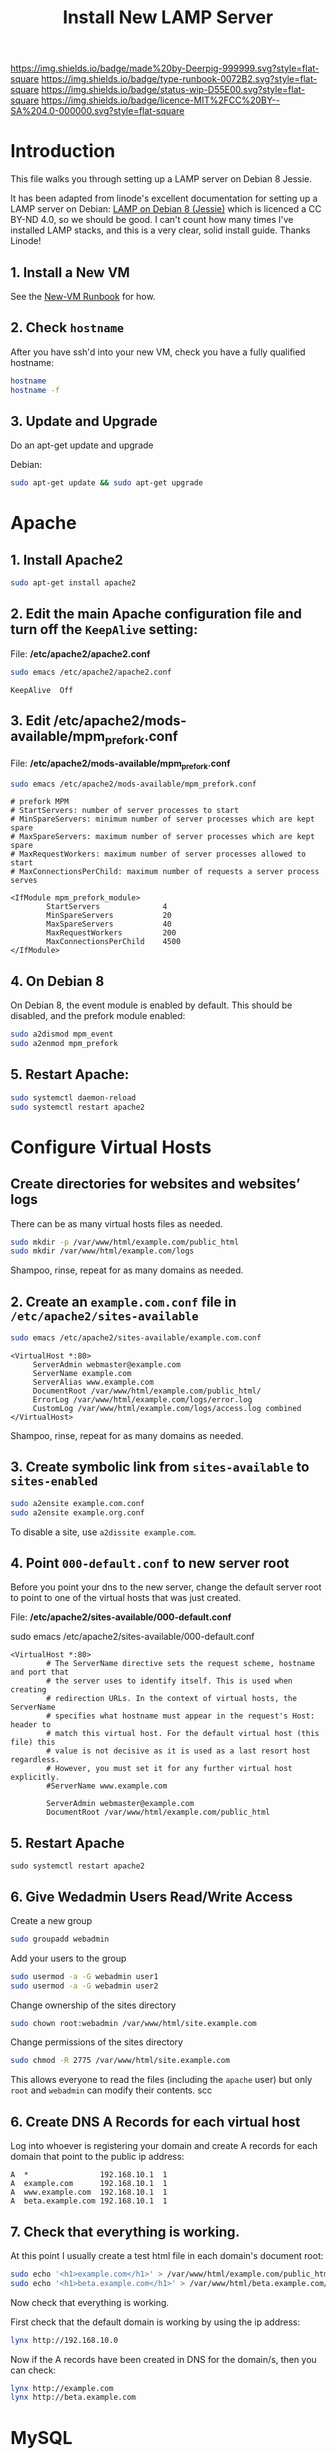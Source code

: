 #   -*- mode: org; fill-column: 60 -*-

#+TITLE: Install New LAMP Server
#+STARTUP: showall
#+TOC: headlines 4
#+PROPERTY: filename
:PROPERTIES:
:CUSTOM_ID: 
:Name:      /home/deerpig/proj/deerpig/deerpig-install/rb-lamp-server.org
:Created:   2017-09-06T12:04@Prek Leap (11.642600N-104.919210W)
:ID:        6b31c842-f952-4536-a3d3-398b7f6b93b8
:VER:       557946357.533612152
:GEO:       48P-491193-1287029-15
:BXID:      proj:WKE2-7607
:Type:      runbook
:Status:    wip
:Licence:   MIT/CC BY-SA 4.0
:END:

[[https://img.shields.io/badge/made%20by-Deerpig-999999.svg?style=flat-square]] 
[[https://img.shields.io/badge/type-runbook-0072B2.svg?style=flat-square]]
[[https://img.shields.io/badge/status-wip-D55E00.svg?style=flat-square]]
[[https://img.shields.io/badge/licence-MIT%2FCC%20BY--SA%204.0-000000.svg?style=flat-square]]

* Introduction

This file walks you through setting up a LAMP server on
Debian 8 Jessie.

It has been adapted from linode's excellent documentation
for setting up a LAMP server on Debian: [[https://www.linode.com/docs/web-servers/lamp/lamp-on-debian-8-jessie/][LAMP on Debian 8
(Jessie)]] which is licenced a CC BY-ND 4.0, so we should be
good.  I can't count how many times I've installed LAMP
stacks, and this is a very clear, solid install guide.
Thanks Linode!

** 1. Install a New VM

See the [[./rb-new-vm-install.org][New-VM Runbook]] for how.

** 2. Check =hostname=

After you have ssh'd into your new VM, check you have a
fully qualified hostname:

#+begin_src sh 
hostname
hostname -f
#+end_src

** 3. Update and Upgrade

Do an apt-get update and upgrade

Debian:

#+begin_src sh
sudo apt-get update && sudo apt-get upgrade
#+end_src

* Apache

** 1. Install Apache2

#+begin_src sh
sudo apt-get install apache2
#+end_src

** 2. Edit the main Apache configuration file and turn off the =KeepAlive= setting:

File: */etc/apache2/apache2.conf*

#+begin_src sh
sudo emacs /etc/apache2/apache2.conf
#+end_src

#+begin_example
KeepAlive  Off
#+end_example

** 3. Edit */etc/apache2/mods-available/mpm_prefork.conf*

File: */etc/apache2/mods-available/mpm_prefork.conf*

#+begin_src sh
sudo emacs /etc/apache2/mods-available/mpm_prefork.conf
#+end_src

#+begin_example
# prefork MPM
# StartServers: number of server processes to start
# MinSpareServers: minimum number of server processes which are kept spare
# MaxSpareServers: maximum number of server processes which are kept spare
# MaxRequestWorkers: maximum number of server processes allowed to start
# MaxConnectionsPerChild: maximum number of requests a server process serves

<IfModule mpm_prefork_module>
        StartServers              4
        MinSpareServers           20
        MaxSpareServers           40
        MaxRequestWorkers         200
        MaxConnectionsPerChild    4500
</IfModule>
#+end_example

** 4. On Debian 8

On Debian 8, the event module is enabled by default. This should be
disabled, and the prefork module enabled:

#+begin_src sh
sudo a2dismod mpm_event
sudo a2enmod mpm_prefork
#+end_src

** 5. Restart Apache:

#+begin_src sh
sudo systemctl daemon-reload
sudo systemctl restart apache2
#+end_src

* Configure Virtual Hosts

** Create directories for websites and websites’ logs

There can be as many virtual hosts files as needed.

#+begin_src sh
sudo mkdir -p /var/www/html/example.com/public_html
sudo mkdir /var/www/html/example.com/logs
#+end_src

Shampoo, rinse, repeat for as many domains as needed.

** 2. Create an =example.com.conf= file in =/etc/apache2/sites-available=

#+begin_src sh
sudo emacs /etc/apache2/sites-available/example.com.conf
#+end_src

#+begin_example
<VirtualHost *:80>
     ServerAdmin webmaster@example.com
     ServerName example.com
     ServerAlias www.example.com
     DocumentRoot /var/www/html/example.com/public_html/
     ErrorLog /var/www/html/example.com/logs/error.log
     CustomLog /var/www/html/example.com/logs/access.log combined
</VirtualHost>
#+end_example

Shampoo, rinse, repeat for as many domains as needed.

** 3. Create symbolic link from =sites-available= to =sites-enabled= 

#+begin_src sh
sudo a2ensite example.com.conf
sudo a2ensite example.org.conf
#+end_src

To disable a site, use =a2dissite example.com=.


** 4. Point =000-default.conf= to new server root

Before you point your dns to the new server, change the default server
root to point to one of the virtual hosts that was just created.

File: */etc/apache2/sites-available/000-default.conf*

#+begin_source sh
sudo emacs /etc/apache2/sites-available/000-default.conf
#+end_source

#+begin_example
<VirtualHost *:80>
        # The ServerName directive sets the request scheme, hostname and port that                                                                                                             
        # the server uses to identify itself. This is used when creating                                                                                                                       
        # redirection URLs. In the context of virtual hosts, the ServerName                                                                                                                    
        # specifies what hostname must appear in the request's Host: header to                                                                                                                 
        # match this virtual host. For the default virtual host (this file) this                                                                                                               
        # value is not decisive as it is used as a last resort host regardless.                                                                                                                
        # However, you must set it for any further virtual host explicitly.                                                                                                                    
        #ServerName www.example.com                                                                                                                                                            

        ServerAdmin webmaster@example.com
        DocumentRoot /var/www/html/example.com/public_html
#+end_example

** 5. Restart Apache

#+begin_src
sudo systemctl restart apache2
#+end_src


** 6. Give Wedadmin Users Read/Write Access

Create a new group

#+begin_src sh
sudo groupadd webadmin
#+end_src

Add your users to the group

#+begin_src sh
sudo usermod -a -G webadmin user1
sudo usermod -a -G webadmin user2
#+end_src

Change ownership of the sites directory

#+begin_src sh
sudo chown root:webadmin /var/www/html/site.example.com
#+end_src

Change permissions of the sites directory

#+begin_src sh
sudo chmod -R 2775 /var/www/html/site.example.com
#+end_src

This allows everyone to read the files (including the
=apache= user) but only =root= and =webadmin= can modify
their contents.
scc



** 6. Create DNS A Records for each virtual host

Log into whoever is registering your domain and create A records for
each domain that point to the public ip address:

#+begin_example
A  *                192.168.10.1  1
A  example.com      192.168.10.1  1
A  www.example.com  192.168.10.1  1
A  beta.example.com 192.168.10.1  1
#+end_example


** 7. Check that everything is working. 

At this point I usually create a test html file in each domain's
document root:

#+begin_src sh
sudo echo '<h1>example.com</h1>' > /var/www/html/example.com/public_html/index.html
sudo echo '<h1>beta.example.com</h1>' > /var/www/html/beta.example.com/public_html/index.html
#+end_src

Now check that everything is working.

First check that the default domain is working by using the ip
address:

#+begin_src sh
lynx http://192.168.10.0
#+end_src

Now if the A records have been created in DNS for the domain/s, then
you can check:

#+begin_src sh
lynx http://example.com
lynx http://beta.example.com
#+end_src

* MySQL

** 1. Install MySQL

#+begin_src sh
sudo apt-get install mysql-server
#+end_src

When the installation is complete, a curses interface will pop up and
prompt you to create a password for MySQL.  Do what you are told.

** 2. Run =mysql_secure_installation=

#+begin_src sh
sudo mysql_secure_installation
#+end_src

Answer =y= for all questions.  If you already have a sequre root
password, you don't need to change it.

** 3. Set up a MySQL database

Now you can create a database and grant your users permissions to use
the database.

*** 3.1 Log in to MySQL

#+begin_src sh
mysql -u root -p
#+end_src

Enter the MySQL root pass when prompted.

*** 3.2 Create a database and set permissions

Create a database and grant your users permissions on it. Change the
database name (webdata) and username (username). Change the password
(password):

#+begin_src sh
create database webdata;
grant all on webdata.* to 'username' identified by 'password';
quit
#+end_src

*** 3.3 Import Database Dump

#+begin_src sh
mysql -u root -p
use webdata;
source /home/user/webdatadb.sql;
quit
#+end_src

** References & Links

 - [[https://www.digitalocean.com/community/tutorials/how-to-migrate-a-mysql-database-to-a-new-server-on-ubuntu-14-04][How To Migrate a MySQL Database To A New Server On Ubuntu 14.04]] | DigitalOcean
 - 

* PHP

Yes, yes, I know that you really don't /want/ to use PHP, but if this
is what your customer wants... what can you do?

** 1. Install PHP5 and the PHP Extension and Application Repository

#+begin_src sh
sudo apt-get install php5 php-pear
#+end_src

** 2. Edit =/etc/php5/apache2/php.ini=

Open =/etc/php5/apache2/php.ini= and edit the following values. 

File: */etc/php5/apache2/php.ini*

#+begin_src sh
sudo emacs /etc/php5/apache2/php.ini
#+end_src

#+begin_example
error_reporting = E_COMPILE_ERROR|E_RECOVERABLE_ERROR|E_ERROR|E_CORE_ERROR
error_log = /var/log/php/error.log  
max_input_time = 30
#+end_example

** 3. Create php log directory

Create the log directory for PHP and give the Apache user ownership:

#+begin_src sh
sudo mkdir /var/log/php
sudo chown www-data /var/log/php
#+end_src

** 4. Install MySQL support in PHP

To support MySQL in PHP, install the =php5-mysql= package:

#+begin_src sh
sudo apt-get install php5-mysql
#+end_src

** 5. Restart Apache2:

You end up restarting apache /a lot/ when you're a sysadmin :)

#+begin_src sh
sudo systemctl restart apache2
#+end_src

* Done

